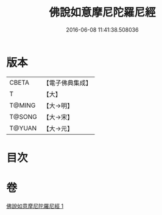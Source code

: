 #+TITLE: 佛說如意摩尼陀羅尼經 
#+DATE: 2016-06-08 11:41:38.508036

* 版本
 |     CBETA|【電子佛典集成】|
 |         T|【大】     |
 |    T@MING|【大→明】   |
 |    T@SONG|【大→宋】   |
 |    T@YUAN|【大→元】   |

* 目次

* 卷
[[file:KR6j0635_001.txt][佛說如意摩尼陀羅尼經 1]]

